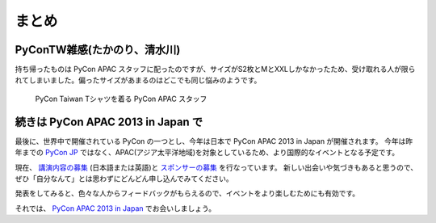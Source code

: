 ========
 まとめ
========

PyConTW雑感(たかのり、清水川)
=============================
持ち帰ったものは PyCon APAC スタッフに配ったのですが、サイズがS2枚とMとXXLしかなかったため、受け取れる人が限られてしまいました。偏ったサイズがあまるのはどこでも同じ悩みのようです。

.. figure:: /_static/pycon-taiwan-tshirts.jpg
   :width: 400

   PyCon Taiwan Tシャツを着る PyCon APAC スタッフ

.. todo:: 雑感もうちょっと書く

続きは PyCon APAC 2013 in Japan で
==================================
最後に、世界中で開催されている PyCon の一つとし、今年は日本で PyCon APAC 2013 in Japan が開催されます。
今年は昨年までの `PyCon JP <http://2012.pycon.jp/>`_ ではなく、APAC(アジア太平洋地域)を対象としているため、より国際的なイベントとなる予定です。

現在、 `講演内容の募集`_ (日本語または英語)と `スポンサーの募集`_ を行なっています。
新しい出会いや気づきもあると思うので、ぜひ「自分なんて」とは思わずにどんどん申し込んでみてください。

発表をしてみると、色々な人からフィードバックがもらえるので、イベントをより楽しむためにも有効です。

それでは、 `PyCon APAC 2013 in Japan`_ でお会いしましょう。

.. _`講演内容の募集`: http://apac-2013.pycon.jp/ja/speakers/cfp.html
.. _`スポンサーの募集`: http://apac-2013.pycon.jp/ja/sponsors/prospectus.html
.. _`PyCon APAC 2013 in Japan`: http://apac-2013.pycon.jp/ja/


